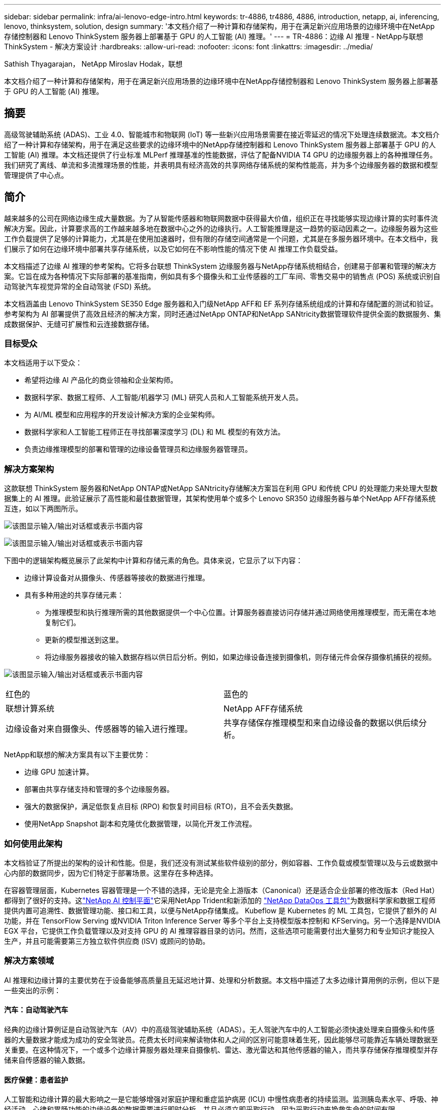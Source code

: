 ---
sidebar: sidebar 
permalink: infra/ai-lenovo-edge-intro.html 
keywords: tr-4886, tr4886, 4886, introduction, netapp, ai, inferencing, lenovo, thinksystem, solution, design 
summary: '本文档介绍了一种计算和存储架构，用于在满足新兴应用场景的边缘环境中在NetApp存储控制器和 Lenovo ThinkSystem 服务器上部署基于 GPU 的人工智能 (AI) 推理。' 
---
= TR-4886：边缘 AI 推理 - NetApp与联想 ThinkSystem - 解决方案设计
:hardbreaks:
:allow-uri-read: 
:nofooter: 
:icons: font
:linkattrs: 
:imagesdir: ../media/


Sathish Thyagarajan， NetApp Miroslav Hodak，联想

[role="lead"]
本文档介绍了一种计算和存储架构，用于在满足新兴应用场景的边缘环境中在NetApp存储控制器和 Lenovo ThinkSystem 服务器上部署基于 GPU 的人工智能 (AI) 推理。



== 摘要

高级驾驶辅助系统 (ADAS)、工业 4.0、智能城市和物联网 (IoT) 等一些新兴应用场景需要在接近零延迟的情况下处理连续数据流。本文档介绍了一种计算和存储架构，用于在满足这些要求的边缘环境中的NetApp存储控制器和 Lenovo ThinkSystem 服务器上部署基于 GPU 的人工智能 (AI) 推理。本文档还提供了行业标准 MLPerf 推理基准的性能数据，评估了配备NVIDIA T4 GPU 的边缘服务器上的各种推理任务。我们研究了离线、单流和多流推理场景的性能，并表明具有经济高效的共享网络存储系统的架构性能高，并为多个边缘服务器的数据和模型管理提供了中心点。



== 简介

越来越多的公司在网络边缘生成大量数据。为了从智能传感器和物联网数据中获得最大价值，组织正在寻找能够实现边缘计算的实时事件流解决方案。因此，计算要求高的工作越来越多地在数据中心之外的边缘执行。人工智能推理是这一趋势的驱动因素之一。边缘服务器为这些工作负载提供了足够的计算能力，尤其是在使用加速器时，但有限的存储空间通常是一个问题，尤其是在多服务器环境中。在本文档中，我们展示了如何在边缘环境中部署共享存储系统，以及它如何在不影响性能的情况下使 AI 推理工作负载受益。

本文档描述了边缘 AI 推理的参考架构。它将多台联想 ThinkSystem 边缘服务器与NetApp存储系统相结合，创建易于部署和管理的解决方案。它旨在成为各种情况下实际部署的基准指南，例如具有多个摄像头和工业传感器的工厂车间、零售交易中的销售点 (POS) 系统或识别自动驾驶汽车视觉异常的全自动驾驶 (FSD) 系统。

本文档涵盖由 Lenovo ThinkSystem SE350 Edge 服务器和入门级NetApp AFF和 EF 系列存储系统组成的计算和存储配置的测试和验证。参考架构为 AI 部署提供了高效且经济的解决方案，同时还通过NetApp ONTAP和NetApp SANtricity数据管理软件提供全面的数据服务、集成数据保护、无缝可扩展性和云连接数据存储。



=== 目标受众

本文档适用于以下受众：

* 希望将边缘 AI 产品化的商业领袖和企业架构师。
* 数据科学家、数据工程师、人工智能/机器学习 (ML) 研究人员和人工智能系统开发人员。
* 为 AI/ML 模型和应用程序的开发设计解决方案的企业架构师。
* 数据科学家和人工智能工程师正在寻找部署深度学习 (DL) 和 ML 模型的有效方法。
* 负责边缘推理模型的部署和管理的边缘设备管理员和边缘服务器管理员。




=== 解决方案架构

这款联想 ThinkSystem 服务器和NetApp ONTAP或NetApp SANtricity存储解决方案旨在利用 GPU 和传统 CPU 的处理能力来处理大型数据集上的 AI 推理。此验证展示了高性能和最佳数据管理，其架构使用单个或多个 Lenovo SR350 边缘服务器与单个NetApp AFF存储系统互连，如以下两图所示。

image:ai-edge-002.png["该图显示输入/输出对话框或表示书面内容"]

image:ai-edge-017.png["该图显示输入/输出对话框或表示书面内容"]

下图中的逻辑架构概览展示了此架构中计算和存储元素的角色。具体来说，它显示了以下内容：

* 边缘计算设备对从摄像头、传感器等接收的数据进行推理。
* 具有多种用途的共享存储元素：
+
** 为推理模型和执行推理所需的其他数据提供一个中心位置。计算服务器直接访问存储并通过网络使用推理模型，而无需在本地复制它们。
** 更新的模型推送到这里。
** 将边缘服务器接收的输入数据存档以供日后分析。例如，如果边缘设备连接到摄像机，则存储元件会保存摄像机捕获的视频。




image:ai-edge-003.png["该图显示输入/输出对话框或表示书面内容"]

|===


| 红色的 | 蓝色的 


| 联想计算系统 | NetApp AFF存储系统 


| 边缘设备对来自摄像头、传感器等的输入进行推理。 | 共享存储保存推理模型和来自边缘设备的数据以供后续分析。 
|===
NetApp和联想的解决方案具有以下主要优势：

* 边缘 GPU 加速计算。
* 部署由共享存储支持和管理的多个边缘服务器。
* 强大的数据保护，满足低恢复点目标 (RPO) 和恢复时间目标 (RTO)，且不会丢失数据。
* 使用NetApp Snapshot 副本和克隆优化数据管理，以简化开发工作流程。




=== 如何使用此架构

本文档验证了所提出的架构的设计和性能。但是，我们还没有测试某些软件级别的部分，例如容器、工作负载或模型管理以及与云或数据中心内部的数据同步，因为它们特定于部署场景。这里存在多种选择。

在容器管理层面，Kubernetes 容器管理是一个不错的选择，无论是完全上游版本（Canonical）还是适合企业部署的修改版本（Red Hat）都得到了很好的支持。这link:../software/ai-osmlops-intro.html["NetApp AI 控制平面"^]它采用NetApp Trident和新添加的 https://github.com/NetApp/netapp-dataops-toolkit/releases/tag/v2.0.0["NetApp DataOps 工具包"^]为数据科学家和数据工程师提供内置可追溯性、数据管理功能、接口和工具，以便与NetApp存储集成。 Kubeflow 是 Kubernetes 的 ML 工具包，它提供了额外的 AI 功能，并在 TensorFlow Serving 或NVIDIA Triton Inference Server 等多个平台上支持模型版本控制和 KFServing。另一个选择是NVIDIA EGX 平台，它提供工作负载管理以及对支持 GPU 的 AI 推理容器目录的访问。然而，这些选项可能需要付出大量努力和专业知识才能投入生产，并且可能需要第三方独立软件供应商 (ISV) 或顾问的协助。



=== 解决方案领域

AI 推理和边缘计算的主要优势在于设备能够高质量且无延迟地计算、处理和分析数据。本文档中描述了太多边缘计算用例的示例，但以下是一些突出的示例：



==== 汽车：自动驾驶汽车

经典的边缘计算例证是自动驾驶汽车（AV）中的高级驾驶辅助系统（ADAS）。无人驾驶汽车中的人工智能必须快速处理来自摄像头和传感器的大量数据才能成为成功的安全驾驶员。花费太长时间来解读物体和人之间的区别可能意味着生死，因此能够尽可能靠近车辆处理数据至关重要。在这种情况下，一个或多个边缘计算服务器处理来自摄像机、雷达、激光雷达和其他传感器的输入，而共享存储保存推理模型并存储来自传感器的输入数据。



==== 医疗保健：患者监护

人工智能和边缘计算的最大影响之一是它能够增强对家庭护理和重症监护病房 (ICU) 中慢性病患者的持续监测。监测胰岛素水平、呼吸、神经活动、心律和胃肠功能的边缘设备的数据需要进行即时分析，并且必须立即采取行动，因为采取行动来挽救生命的时间有限。



==== 零售：无收银员支付

边缘计算可以为人工智能和机器学习提供支持，帮助零售商减少结账时间并增加客流量。无收银系统支持各种组件，例如：

* 身份验证和访问。将实体购物者连接到已验证的帐户并允许进入零售空间。
* 库存监控。使用传感器、RFID 标签和计算机视觉系统来帮助购物者确认选择或取消选择商品。
+
在这里，每个边缘服务器处理每个结账柜台，共享存储系统作为中央同步点。





==== 金融服务：自助服务终端的人员安全和欺诈预防

银行机构正在使用人工智能和边缘计算来创新和创造个性化的银行体验。使用实时数据分析和人工智能推理的交互式自助服务终端现在不仅能够让 ATM 机帮助客户取款，还能通过摄像头捕获的图像主动监控自助服务终端，以识别对人类安全的风险或欺诈行为。在这个场景中，边缘计算服务器和共享存储系统连接到交互式信息亭和摄像头，帮助银行使用人工智能推理模型收集和处理数据。



==== 制造业：工业4.0

第四次工业革命（工业 4.0）已经开始，同时还出现了智能工厂和 3D 打印等新兴趋势。为了迎接数据主导的未来，大规模机器对机器 (M2M) 通信和物联网被集成在一起，以提高自动化程度，而无需人工干预。制造业已经高度自动化，添加人工智能功能是长期趋势的自然延续。人工智能可以实现自动化操作，这些操作可以借助计算机视觉和其他人工智能功能实现。您可以自动化质量控制或依赖人类视觉或决策的任务，以便对工厂车间装配线上的材料进行更快的分析，帮助制造工厂满足所需的 ISO 安全和质量管理标准。在这里，每个计算边缘服务器都连接到监控制造过程的传感器阵列，并根据需要将更新的推理模型推送到共享存储。



==== 电信：锈蚀检测、塔台检查和网络优化

电信行业使用计算机视觉和人工智能技术处理图像，自动检测锈蚀并识别含有腐蚀并因此需要进一步检查的手机信号塔。近年来，使用无人机图像和人工智能模型来识别塔的不同区域以分析锈蚀、表面裂纹和腐蚀的情况越来越多。人们对人工智能技术的需求持续增长，这些技术可以高效地检查电信基础设施和手机信号塔，定期评估其性能是否下降，并在需要时及时修复。

此外，电信领域的另一个新兴用例是使用人工智能和机器学习算法来预测数据流量模式、检测支持 5G 的设备以及自动化和增强多输入多输出 (MIMO) 能源管理。无线电塔使用 MIMO 硬件来增加网络容量；然而，这会带来额外的能源成本。部署在蜂窝基站的“MIMO 睡眠模式”的 ML 模型可以预测无线电的有效使用情况，并有助于降低移动网络运营商 (MNO) 的能源消耗成本。人工智能推理和边缘计算解决方案可帮助 MNO 减少往返于数据中心的数据量、降低 TCO、优化网络运营并提高最终用户的整体性能。
